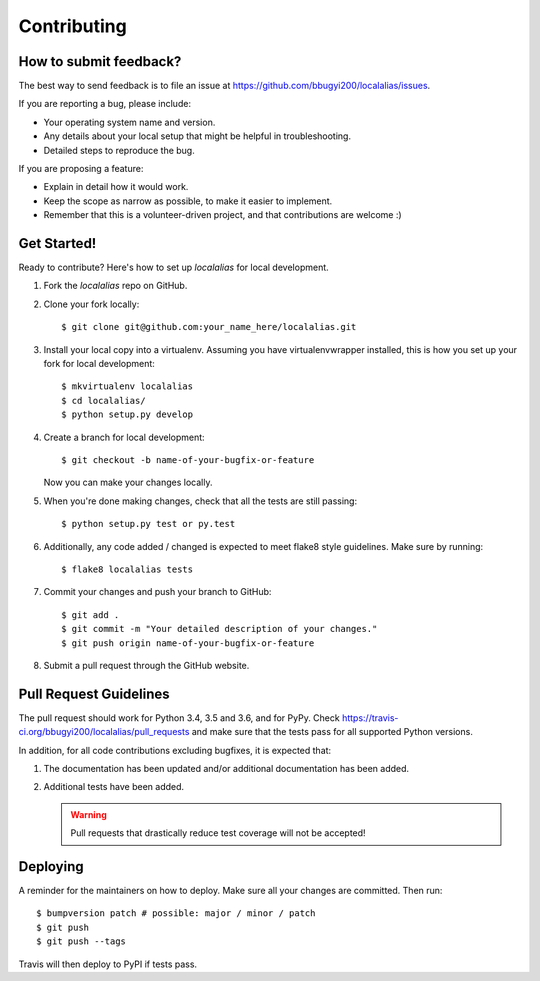 .. Highlight:: shell

============
Contributing
============

How to submit feedback?
-----------------------

The best way to send feedback is to file an issue at https://github.com/bbugyi200/localalias/issues.

If you are reporting a bug, please include:

* Your operating system name and version.
* Any details about your local setup that might be helpful in troubleshooting.
* Detailed steps to reproduce the bug.

If you are proposing a feature:

* Explain in detail how it would work.
* Keep the scope as narrow as possible, to make it easier to implement.
* Remember that this is a volunteer-driven project, and that contributions
  are welcome :)

Get Started!
------------

Ready to contribute? Here's how to set up `localalias` for local development.

1. Fork the `localalias` repo on GitHub.
2. Clone your fork locally::

    $ git clone git@github.com:your_name_here/localalias.git

3. Install your local copy into a virtualenv. Assuming you have virtualenvwrapper installed, this is how you set up your fork for local development::

    $ mkvirtualenv localalias
    $ cd localalias/
    $ python setup.py develop

4. Create a branch for local development::

    $ git checkout -b name-of-your-bugfix-or-feature

   Now you can make your changes locally.

5. When you're done making changes, check that all the tests are still passing::

    $ python setup.py test or py.test

6. Additionally, any code added / changed is expected to meet flake8 style guidelines.
   Make sure by running::

   $ flake8 localalias tests

7. Commit your changes and push your branch to GitHub::

    $ git add .
    $ git commit -m "Your detailed description of your changes."
    $ git push origin name-of-your-bugfix-or-feature

8. Submit a pull request through the GitHub website.

Pull Request Guidelines
-----------------------

The pull request should work for Python 3.4, 3.5 and 3.6, and for PyPy. Check
https://travis-ci.org/bbugyi200/localalias/pull_requests and make sure that the tests pass for all
supported Python versions.

In addition, for all code contributions excluding bugfixes, it is expected that:

1. The documentation has been updated and/or additional documentation has been added.

2. Additional tests have been added.
   
   .. warning::

      Pull requests that drastically reduce test coverage will not be accepted!


Deploying
---------

A reminder for the maintainers on how to deploy.
Make sure all your changes are committed.
Then run::

$ bumpversion patch # possible: major / minor / patch
$ git push
$ git push --tags

Travis will then deploy to PyPI if tests pass.
